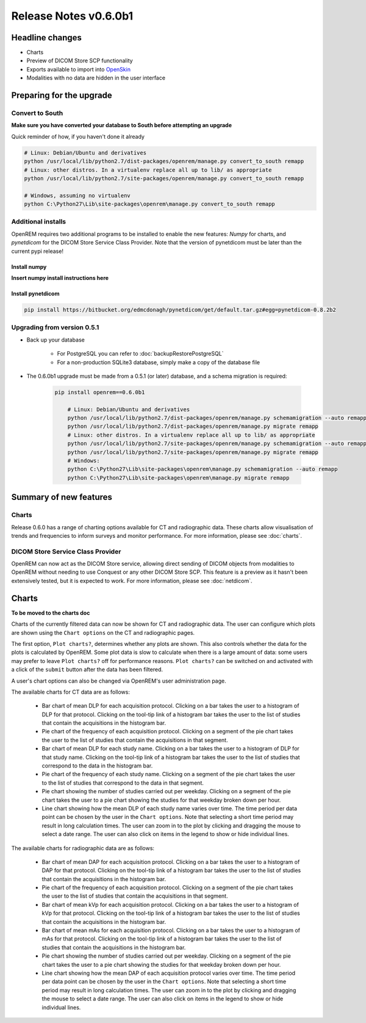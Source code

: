 ######################
Release Notes v0.6.0b1
######################

****************
Headline changes
****************

* Charts
* Preview of DICOM Store SCP functionality
* Exports available to import into `OpenSkin`_
* Modalities with no data are hidden in the user interface

*************************
Preparing for the upgrade
*************************

Convert to South
================

**Make sure you have converted your database to South before attempting an upgrade**

Quick reminder of how, if you haven't done it already

.. sourcecode:: bash

    # Linux: Debian/Ubuntu and derivatives
    python /usr/local/lib/python2.7/dist-packages/openrem/manage.py convert_to_south remapp
    # Linux: other distros. In a virtualenv replace all up to lib/ as appropriate
    python /usr/local/lib/python2.7/site-packages/openrem/manage.py convert_to_south remapp

    # Windows, assuming no virtualenv
    python C:\Python27\Lib\site-packages\openrem\manage.py convert_to_south remapp

Additional installs
===================

OpenREM requires two additional programs to be installed to enable the new features: *Numpy* for charts, and
*pynetdicom* for the DICOM Store Service Class Provider. Note that the version of pynetdicom must be later than the
current pypi release!

Install numpy
-------------
**Insert numpy install instructions here**

Install pynetdicom
------------------

.. sourcecode:: bash

    pip install https://bitbucket.org/edmcdonagh/pynetdicom/get/default.tar.gz#egg=pynetdicom-0.8.2b2



Upgrading from version 0.5.1
============================

* Back up your database

    * For PostgreSQL you can refer to :doc:`backupRestorePostgreSQL`
    * For a non-production SQLite3 database, simply make a copy of the database file

* The 0.6.0b1 upgrade must be made from a 0.5.1 (or later) database, and a schema migration is required:

    .. sourcecode:: bash

        pip install openrem==0.6.0b1

            # Linux: Debian/Ubuntu and derivatives
            python /usr/local/lib/python2.7/dist-packages/openrem/manage.py schemamigration --auto remapp
            python /usr/local/lib/python2.7/dist-packages/openrem/manage.py migrate remapp
            # Linux: other distros. In a virtualenv replace all up to lib/ as appropriate
            python /usr/local/lib/python2.7/site-packages/openrem/manage.py schemamigration --auto remapp
            python /usr/local/lib/python2.7/site-packages/openrem/manage.py migrate remapp
            # Windows:
            python C:\Python27\Lib\site-packages\openrem\manage.py schemamigration --auto remapp
            python C:\Python27\Lib\site-packages\openrem\manage.py migrate remapp

***********************
Summary of new features
***********************

Charts
======

Release 0.6.0 has a range of charting options available for CT and radiographic data. These charts allow visualisation
of trends and frequencies to inform surveys and monitor performance. For more information, please see :doc:`charts`.


DICOM Store Service Class Provider
==================================

OpenREM can now act as the DICOM Store service, allowing direct sending of DICOM objects from modalities to OpenREM
without needing to use Conquest or any other DICOM Store SCP. This feature is a preview as it hasn't been extensively
tested, but it is expected to work. For more information, please see :doc:`netdicom`.


******
Charts
******

**To be moved to the charts doc**

Charts of the currently filtered data can now be shown for CT and radiographic data.
The user can configure which plots are shown using the ``Chart options`` on the CT
and radiographic pages.

The first option, ``Plot charts?``, determines whether any plots are shown. This also
controls whether the data for the plots is calculated by OpenREM. Some plot data is
slow to calculate when there is a large amount of data: some users may prefer to leave
``Plot charts?`` off for performance reasons. ``Plot charts?`` can be switched on and
activated with a click of the ``submit`` button after the data has been filtered.

A user's chart options can also be changed via OpenREM's user administration page.

The available charts for CT data are as follows:

    * Bar chart of mean DLP for each acquisition protocol. Clicking on a bar takes the
      user to a histogram of DLP for that protocol. Clicking on the tool-tip link of
      a histogram bar takes the user to the list of studies that contain the
      acquisitions in the histogram bar.

    * Pie chart of the frequency of each acquisition protocol. Clicking on a segment
      of the pie chart takes the user to the list of studies that contain the
      acquisitions in that segment.

    * Bar chart of mean DLP for each study name. Clicking on a bar takes the user to
      a histogram of DLP for that study name. Clicking on the tool-tip link of a
      histogram bar takes the user to the list of studies that correspond to the
      data in the histogram bar.

    * Pie chart of the frequency of each study name. Clicking on a segment of the
      pie chart takes the user to the list of studies that correspond to the data
      in that segment.

    * Pie chart showing the number of studies carried out per weekday. Clicking on
      a segment of the pie chart takes the user to a pie chart showing the studies
      for that weekday broken down per hour.

    * Line chart showing how the mean DLP of each study name varies over time. The
      time period per data point can be chosen by the user in the ``Chart options``.
      Note that selecting a short time period may result in long calculation times.
      The user can zoom in to the plot by clicking and dragging the mouse to select
      a date range. The user can also click on items in the legend to show or hide
      individual lines.

The available charts for radiographic data are as follows:

    * Bar chart of mean DAP for each acquisition protocol. Clicking on a bar takes the
      user to a histogram of DAP for that protocol. Clicking on the tool-tip link of
      a histogram bar takes the user to the list of studies that contain the
      acquisitions in the histogram bar.

    * Pie chart of the frequency of each acquisition protocol. Clicking on a segment
      of the pie chart takes the user to the list of studies that contain the
      acquisitions in that segment.

    * Bar chart of mean kVp for each acquisition protocol. Clicking on a bar takes the
      user to a histogram of kVp for that protocol. Clicking on the tool-tip link of
      a histogram bar takes the user to the list of studies that contain the
      acquisitions in the histogram bar.

    * Bar chart of mean mAs for each acquisition protocol. Clicking on a bar takes the
      user to a histogram of mAs for that protocol. Clicking on the tool-tip link of
      a histogram bar takes the user to the list of studies that contain the
      acquisitions in the histogram bar.

    * Pie chart showing the number of studies carried out per weekday. Clicking on
      a segment of the pie chart takes the user to a pie chart showing the studies
      for that weekday broken down per hour.

    * Line chart showing how the mean DAP of each acquisition protocol varies over
      time. The time period per data point can be chosen by the user in the
      ``Chart options``. Note that selecting a short time period may result in long
      calculation times. The user can zoom in to the plot by clicking and dragging
      the mouse to select a date range. The user can also click on items in the
      legend to show or hide individual lines.

.. _`OpenSkin`: https://bitbucket.org/jacole/openskin